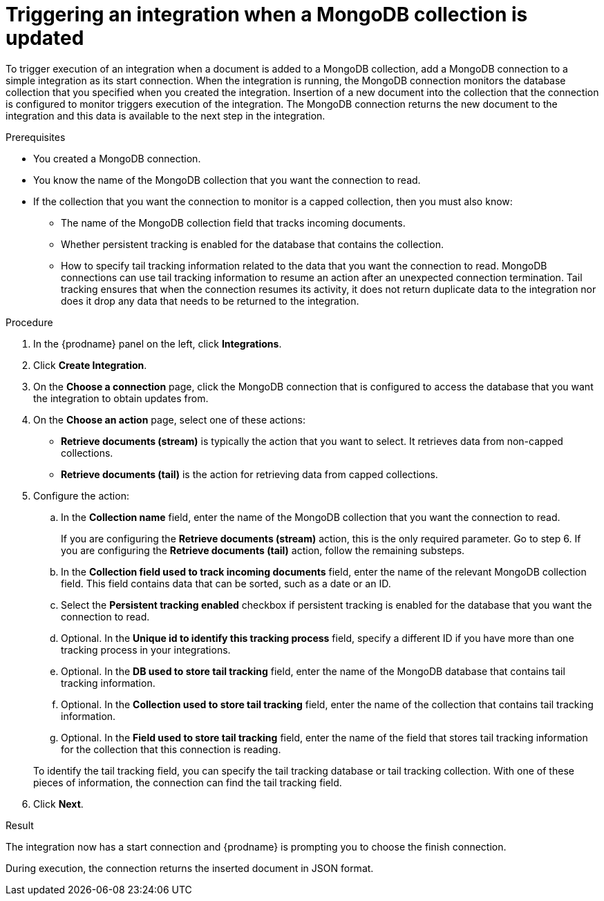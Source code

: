 // This module is included in the following assemblies:
// as_connecting-to-odata.adoc

[id='adding-mongodb-connections-read_{context}']
= Triggering an integration when a MongoDB collection is updated

To trigger execution of an integration when a document is added to a 
MongoDB collection, add a MongoDB connection to a simple integration as its start 
connection. When the integration is running, the MongoDB connection
monitors the database collection that you specified when you created the 
integration. Insertion of a new document
into the collection that the connection is configured to monitor 
triggers execution of the integration. The MongoDB connection 
returns the new document to the integration and this data is available
to the next step in the integration. 

.Prerequisites
* You created a MongoDB connection. 
* You know the name of the MongoDB collection
that you want the connection to read.
* If the collection that you want the connection to monitor is a capped
collection, then you must also know: 
** The name of the MongoDB collection field that tracks incoming documents. 
** Whether persistent tracking is enabled for the database that
contains the collection.
** How to specify tail tracking information related to the data 
that you want the connection to read. MongoDB connections can use tail
tracking information to resume an action after an unexpected connection 
termination. Tail tracking ensures that when the connection resumes its
activity, it does not return duplicate data to the integration nor does it
drop any data that needs to be returned to the integration. 

.Procedure

. In the {prodname} panel on the left, click *Integrations*.
. Click *Create Integration*.
. On the *Choose a connection* page, click the MongoDB connection that
is configured to access the database that you want the integration 
to obtain updates from. 
. On the *Choose an action* page, select one of these actions:
+ 
* *Retrieve documents (stream)* is typically the action that you want 
to select. It retrieves data from non-capped collections. 
* *Retrieve documents (tail)* is the action for retrieving data from 
capped collections. 

. Configure the action: 
.. In the *Collection name* field, enter the name of the MongoDB 
collection that you want the connection to read. 
+
If you are configuring the *Retrieve documents (stream)* action, 
this is the only required parameter. Go to step 6. If you are
configuring the *Retrieve documents (tail)* action, follow the 
remaining substeps.
.. In the *Collection field used to track incoming documents* field, 
enter the name of the relevant MongoDB collection field.
This field contains data that can be sorted, such as a date or an ID. 
.. Select the *Persistent tracking enabled* checkbox if persistent 
tracking is enabled for the database that you want the connection 
to read. 
.. Optional. In the *Unique id to identify this tracking process* field, 
specify a different ID if you have more than one tracking process 
in your integrations. 
.. Optional. In the *DB used to store tail tracking* field, enter 
the name of the MongoDB database that contains tail tracking information. 
.. Optional. In the *Collection used to store tail tracking* field, enter
the name of the collection that contains tail tracking information. 
.. Optional. In the *Field used to store tail tracking* field, enter the name of 
the field that stores tail tracking information for the collection that this
connection is reading.  

+
To identify the tail tracking field, you can specify the tail tracking database
or tail tracking collection. With one of these pieces of information, the connection can
find the tail tracking field. 

. Click *Next*. 

.Result
The integration now has a start connection and {prodname} is prompting
you to choose the finish connection. 

During execution, the connection returns the inserted document in 
JSON format. 
